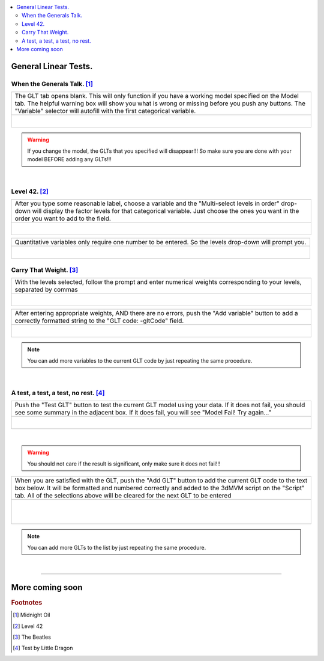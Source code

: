 
.. _tutorial_3dMVM_validator_GLT:

.. contents:: :local:
    :depth: 2

General Linear Tests.
---------------------

When the Generals Talk. [#f14]_
+++++++++++++++++++++++++++++++

+----------------------------------------------------------------------+
| The GLT tab opens blank. This will only function if you have a       |
| working model specified on the Model tab. The helpful warning box    |
| will show you what is wrong or missing before you push any buttons.  |
| The "Variable" selector will autofill with the first categorical     |
| variable.                                                            |
+----------------------------------------------------------------------+
| .. figure:: media/3dMVM_validator_GLT_blank.png                      |
|    :width: 75%                                                       |
|    :align: left                                                      |
+----------------------------------------------------------------------+

.. warning::

    If you change the model, the GLTs that you specified will disappear!!!
    So make sure you are done with your model BEFORE adding any GLTs!!!

|
Level 42. [#f15]_
+++++++++++++++++

+----------------------------------------------------------------------+
| After you type some reasonable label, choose a variable and the      |
| "Multi-select levels in order" drop-down will display the factor     |
| levels for that categorical variable. Just choose the ones you want  |
| in the order you want to add to the field.                           |
+----------------------------------------------------------------------+
| .. figure:: media/3dMVM_validator_GLT_levels.png                     |
|    :width: 75%                                                       |
|    :align: left                                                      |
+----------------------------------------------------------------------+

+----------------------------------------------------------------------+
| Quantitative variables only require one number to be entered.        |
| So the levels drop-down will prompt you.                             |
+----------------------------------------------------------------------+
| .. figure:: media/3dMVM_validator_GLT_no_levels.png                  |
|    :width: 50%                                                       |
|    :align: left                                                      |
+----------------------------------------------------------------------+

Carry That Weight. [#f16]_
++++++++++++++++++++++++++

+----------------------------------------------------------------------+
| With the levels selected, follow the prompt and enter numerical      |
| weights corresponding to your levels, separated by commas            |
+----------------------------------------------------------------------+
| .. figure:: media/3dMVM_validator_GLT_weights.png                    |
|    :width: 50%                                                       |
|    :align: left                                                      |
+----------------------------------------------------------------------+

+----------------------------------------------------------------------+
| After entering appropriate weights, AND there are no errors, push    |
| the "Add variable" button to add a correctly formatted string        |
| to the "GLT code: -gltCode" field.                                   |
+----------------------------------------------------------------------+
| .. figure:: media/3dMVM_validator_GLT_add_variable.png               |
|    :width: 50%                                                       |
|    :align: left                                                      |
+----------------------------------------------------------------------+

.. note::
    You can add more variables to the current GLT code by just repeating
    the same procedure.

|

A test, a test, a test, no rest. [#f17]_
++++++++++++++++++++++++++++++++++++++++

+----------------------------------------------------------------------+
| Push the "Test GLT" button to test the current GLT model using your  |
| data. If it does not fail, you should see some summary in the        |
| adjacent box. If it does fail, you will see "Model Fail!             |
| Try again..."                                                        |
+----------------------------------------------------------------------+
| .. figure:: media/3dMVM_validator_GLT_test_glt.png                   |
|    :width: 50%                                                       |
|    :align: left                                                      |
+----------------------------------------------------------------------+

|

.. warning::

    You should not care if the result is significant, only make sure
    it does not fail!!!

+----------------------------------------------------------------------+
| When you are satisfied with the GLT, push the "Add GLT" button to    |
| add the current GLT code to the text box below. It will be formatted |
| and numbered correctly and added to the 3dMVM script on the          |
| "Script" tab. All of the selections above will be cleared for the    |
| next GLT to be entered                                               |
+----------------------------------------------------------------------+
| .. figure:: media/3dMVM_validator_GLT_add_glt.png                    |
|    :width: 50%                                                       |
|    :align: left                                                      |
| .. figure:: media/3dMVM_validator_GLT_script_update.png              |
|    :width: 50%                                                       |
|    :align: left                                                      |
+----------------------------------------------------------------------+

.. note::
    You can add more GLTs to the list by just repeating the same procedure.

|

-----

More coming soon
----------------

.. rubric:: Footnotes

.. [#f14] Midnight Oil
.. [#f15] Level 42
.. [#f16] The Beatles
.. [#f17] Test by Little Dragon
